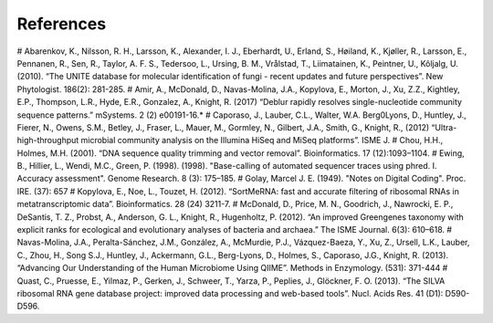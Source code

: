 References
==========
# Abarenkov, K., Nilsson, R. H., Larsson, K., Alexander, I. J., Eberhardt, U., Erland, S., Høiland, K., Kjøller, R., Larsson, E., Pennanen, R., Sen, R., Taylor, A. F. S., Tedersoo, L., Ursing, B. M., Vrålstad, T., Liimatainen, K., Peintner, U., Kõljalg, U. (2010). “The UNITE database for molecular identification of fungi - recent updates and future perspectives”. New Phytologist. 186(2): 281-285.
# Amir, A., McDonald, D., Navas-Molina, J.A., Kopylova, E., Morton, J., Xu, Z.Z., Kightley, E.P.,  Thompson, L.R., Hyde, E.R., Gonzalez, A., Knight, R. (2017) “Deblur rapidly resolves single-nucleotide community sequence patterns.” mSystems. 2 (2) e00191-16.*
# Caporaso, J., Lauber, C.L., Walter, W.A. Berg0Lyons, D., Huntley, J., Fierer, N., Owens, S.M., Betley, J., Fraser, L., Mauer, M., Gormley, N., Gilbert, J.A., Smith, G., Knight, R., (2012) “Ultra-high-throughput microbial community analysis on the Illumina HiSeq and MiSeq platforms”. ISME J.
# Chou, H.H., Holmes, M.H. (2001). “DNA sequence quality trimming and vector removal”. Bioinformatics. 17 (12):1093–1104.
# Ewing, B., Hillier, L., Wendi, M.C., Green, P. (1998). (1998). "Base-calling of automated sequencer traces using phred. I. Accuracy assessment". Genome Research. 8 (3): 175–185.
# Golay, Marcel J. E. (1949). "Notes on Digital Coding". Proc. IRE. (37): 657
# Kopylova, E., Noe, L., Touzet, H. (2012). “SortMeRNA: fast and accurate filtering of ribosomal RNAs in metatranscriptomic data”. Bioinformatics. 28 (24) 3211-7.
# McDonald, D., Price, M. N., Goodrich, J., Nawrocki, E. P., DeSantis, T. Z., Probst, A., Anderson, G. L., Knight, R.,  Hugenholtz, P. (2012). “An improved Greengenes taxonomy with explicit ranks for ecological and evolutionary analyses of bacteria and archaea.” The ISME Journal. 6(3): 610–618.
# Navas-Molina, J.A., Peralta-Sánchez, J.M., González, A., McMurdie, P.J., Vázquez-Baeza, Y., Xu, Z., Ursell, L.K., Lauber, C., Zhou, H., Song S.J., Huntley, J., Ackermann, G.L., Berg-Lyons, D., Holmes, S., Caporaso, J.G., Knight, R. (2013). “Advancing Our Understanding of the Human Microbiome Using QIIME”. Methods in Enzymology. (531): 371-444
# Quast, C., Pruesse, E., Yilmaz, P., Gerken, J., Schweer, T., Yarza, P., Peplies, J., Glöckner, F. O. (2013). “The SILVA ribosomal RNA gene database project: improved data processing and web-based tools”. Nucl. Acids Res. 41 (D1): D590-D596.
